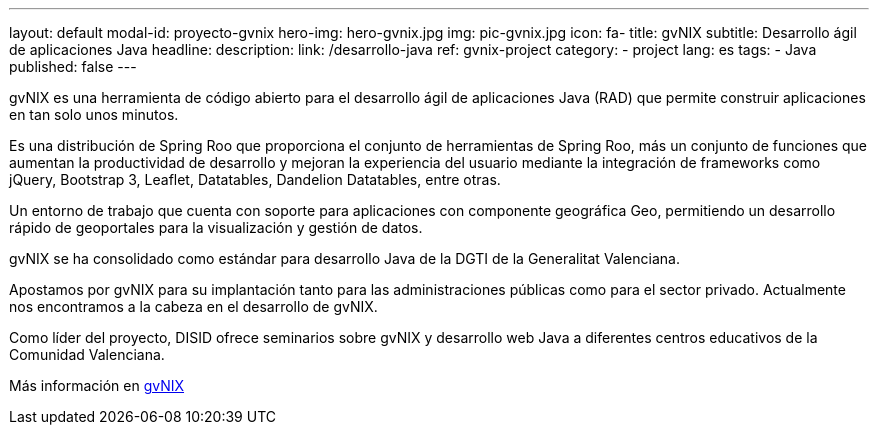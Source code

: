 ---
layout: default
modal-id: proyecto-gvnix
hero-img: hero-gvnix.jpg
img: pic-gvnix.jpg
icon: fa-
title: gvNIX
subtitle: Desarrollo ágil de aplicaciones Java
headline:
description:
link: /desarrollo-java
ref: gvnix-project
category:
    - project
lang: es
tags:
- Java
published: false
---

gvNIX es una herramienta de código abierto para el desarrollo ágil de aplicaciones
Java (RAD) que permite construir aplicaciones en tan solo unos minutos.

Es una distribución de Spring Roo que proporciona el conjunto de
herramientas de Spring Roo, más un conjunto de funciones que aumentan
la productividad de desarrollo y mejoran la experiencia del usuario mediante
la integración de frameworks como jQuery, Bootstrap 3, Leaflet, Datatables, Dandelion Datatables, entre otras.

Un entorno de trabajo que cuenta con soporte para aplicaciones
con componente geográfica Geo, permitiendo un desarrollo rápido de geoportales para la visualización y gestión de datos.

gvNIX se ha consolidado como estándar para desarrollo Java de la DGTI de la Generalitat Valenciana.

Apostamos por gvNIX para su implantación tanto para las administraciones
públicas como para el sector privado.
Actualmente nos encontramos a la cabeza en el desarrollo de gvNIX.

Como líder del proyecto, DISID ofrece seminarios sobre gvNIX y
desarrollo web Java a diferentes centros educativos de la Comunidad Valenciana.

Más información en http://www.gvnix.org[gvNIX]






